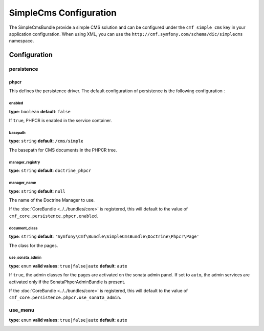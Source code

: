 SimpleCms Configuration
===========================

The SimpleCmsBundle provide a simple CMS solution and can be configured under
the ``cmf_simple_cms`` key in your application configuration. When using
XML, you can use the ``http://cmf.symfony.com/schema/dic/simplecms`` namespace.

Configuration
-------------

persistence
~~~~~~~~~~~

.. _config-persistence:


phpcr
.....

This defines the persistence driver. The default configuration of persistence 
is the following configuration :

.. configuration-block::

    .. code-block:: yaml

        cmf_simple_cms:
            phpcr:
                enabled: false
                basepath: /cms/simple
		    manager_registry: doctrine_phpcr
		    manager: 
		    document_class: Symfony\Cmf\Bundle\SimpleCmsBundle\Doctrine\Phpcr\Page
		    use_sonata_admin: auto
		    sonata_admin:
		        sort: false
		    
    .. code-block:: php

        $container->loadFromExtension('cmf_simple_cms', array(
            'persistence' => array(
                'phpcr' => array(
                    'enabled' => false,
                    'basepath' => '/cms/simple',
                    'manager_registry' => 'doctrine_phpcr',
                    'manager_name' => null,
                    'document_class' => 'Symfony\Cmf\Bundle\SimpleCmsBundle\Doctrine\Phpcr\Page',
                    'use_sonata_admin' => 'auto',
                    'sonata_admin' => array(
                        'sort' => false,
                    ),
                ),
            ),
        ));


enabled
*******

**type**: ``boolean`` **default**: ``false``

If ``true``, PHPCR is enabled in the service container.

basepath
**************

**type**: ``string`` **default**: ``/cms/simple``

The basepath for CMS documents in the PHPCR tree.

manager_registry
**************

**type**: ``string`` **default**: ``doctrine_phpcr``

manager_name
************

**type**: ``string`` **default**: ``null``

The name of the Doctrine Manager to use.

If the :doc:`CoreBundle <../../bundles/core>` is registered, this will default to
the value of ``cmf_core.persistence.phpcr.enabled``.

document_class
*******

**type**: ``string`` **default**: ``'Symfony\Cmf\Bundle\SimpleCmsBundle\Doctrine\Phpcr\Page'``

The class for the pages.

use_sonata_admin
****************

**type**: ``enum`` **valid values**: ``true|false|auto`` **default**: ``auto``

If ``true``, the admin classes for the pages are activated on the sonata
admin panel. If set to ``auto``, the admin services are activated only if the
SonataPhpcrAdminBundle is present.

If the :doc:`CoreBundle <../../bundles/core>` is registered, this will default to the value
of ``cmf_core.persistence.phpcr.use_sonata_admin``.


use_menu
~~~~~~~~

**type**: ``enum`` **valid values**: ``true|false|auto`` **default**: ``auto``

.. _config-use_menu:

.. configuration-block::

    .. code-block:: yaml

        cmf_simple_cms:
            use_menu: auto

